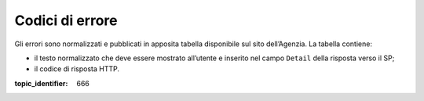 Codici di errore
================

.. highlights:

   Elenco dei messaggi di stato (ed errrore) restituiti al termine della procedura.

Gli errori sono normalizzati e pubblicati in apposita tabella disponibile sul sito dell’Agenzia.
La tabella contiene:

-  il testo normalizzato che deve essere mostrato all’utente e inserito
   nel campo ``Detail`` della risposta verso il SP;

-  il codice di risposta HTTP.

.. discourse::

:topic_identifier: 666
